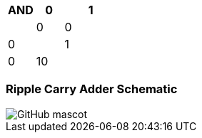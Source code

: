 [options="header"]
[cols="1, 1, 2"]
|===
|AND | 0      | 1   | 
|0     | 0   |  0| 
|1     | 0   | 10 | 
|
|===
=== Ripple Carry Adder Schematic
image::https://github.com/And24reas/VHDL/blob/main/ripple_carry_adder_sch.jpg[GitHub mascot]
